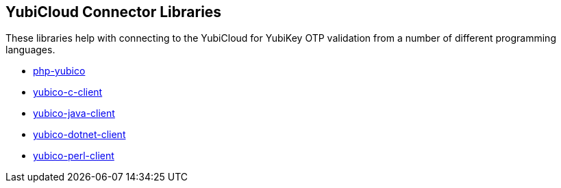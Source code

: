 == YubiCloud Connector Libraries
These libraries help with connecting to the YubiCloud for YubiKey OTP
validation from a number of different programming languages.

* link:/php-yubico/[php-yubico]
* link:/yubico-c-client/[yubico-c-client]
* link:/yubico-java-client/[yubico-java-client]
* link:/yubico-dotnet-client/[yubico-dotnet-client]
* link:/yubico-perl-client/[yubico-perl-client]
